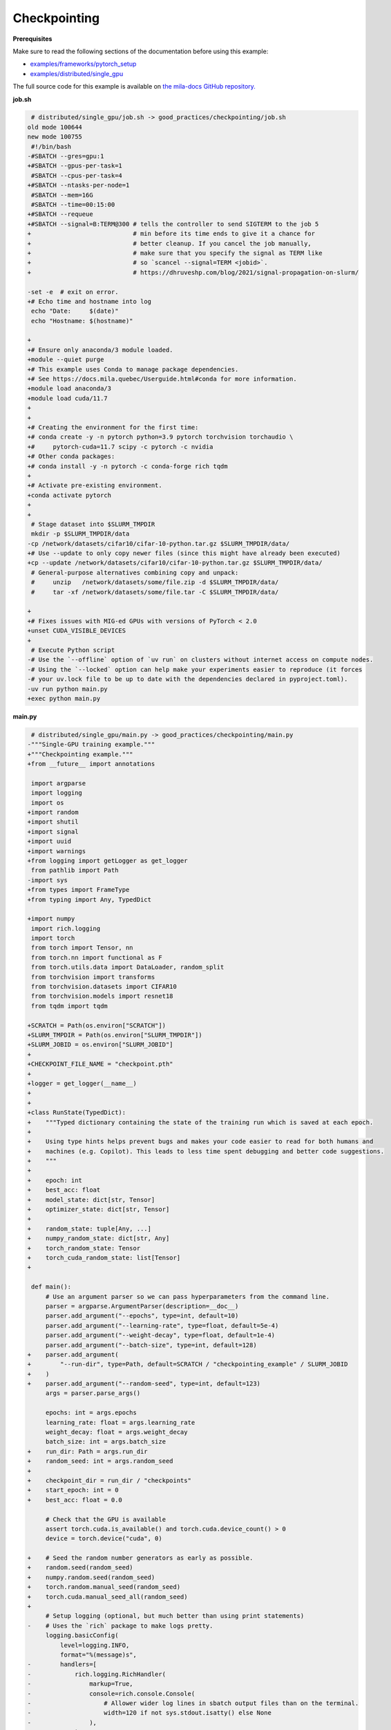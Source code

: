 .. NOTE: This file is auto-generated from examples/good_practices/checkpointing/index.rst
.. This is done so this file can be easily viewed from the GitHub UI.
.. **DO NOT EDIT**

Checkpointing
=============


**Prerequisites**

Make sure to read the following sections of the documentation before using this
example:

* `examples/frameworks/pytorch_setup <https://github.com/mila-iqia/mila-docs/tree/master/docs/examples/frameworks/pytorch_setup>`_
* `examples/distributed/single_gpu <https://github.com/mila-iqia/mila-docs/tree/master/docs/examples/distributed/single_gpu>`_

The full source code for this example is available on `the mila-docs GitHub
repository.
<https://github.com/mila-iqia/mila-docs/tree/master/docs/examples/good_practices/checkpointing>`_


**job.sh**

.. code:: diff

    # distributed/single_gpu/job.sh -> good_practices/checkpointing/job.sh
   old mode 100644
   new mode 100755
    #!/bin/bash
   -#SBATCH --gres=gpu:1
   +#SBATCH --gpus-per-task=1
    #SBATCH --cpus-per-task=4
   +#SBATCH --ntasks-per-node=1
    #SBATCH --mem=16G
    #SBATCH --time=00:15:00
   +#SBATCH --requeue
   +#SBATCH --signal=B:TERM@300 # tells the controller to send SIGTERM to the job 5
   +                            # min before its time ends to give it a chance for
   +                            # better cleanup. If you cancel the job manually,
   +                            # make sure that you specify the signal as TERM like
   +                            # so `scancel --signal=TERM <jobid>`.
   +                            # https://dhruveshp.com/blog/2021/signal-propagation-on-slurm/

   -set -e  # exit on error.
   +# Echo time and hostname into log
    echo "Date:     $(date)"
    echo "Hostname: $(hostname)"

   +
   +# Ensure only anaconda/3 module loaded.
   +module --quiet purge
   +# This example uses Conda to manage package dependencies.
   +# See https://docs.mila.quebec/Userguide.html#conda for more information.
   +module load anaconda/3
   +module load cuda/11.7
   +
   +
   +# Creating the environment for the first time:
   +# conda create -y -n pytorch python=3.9 pytorch torchvision torchaudio \
   +#     pytorch-cuda=11.7 scipy -c pytorch -c nvidia
   +# Other conda packages:
   +# conda install -y -n pytorch -c conda-forge rich tqdm
   +
   +# Activate pre-existing environment.
   +conda activate pytorch
   +
   +
    # Stage dataset into $SLURM_TMPDIR
    mkdir -p $SLURM_TMPDIR/data
   -cp /network/datasets/cifar10/cifar-10-python.tar.gz $SLURM_TMPDIR/data/
   +# Use --update to only copy newer files (since this might have already been executed)
   +cp --update /network/datasets/cifar10/cifar-10-python.tar.gz $SLURM_TMPDIR/data/
    # General-purpose alternatives combining copy and unpack:
    #     unzip   /network/datasets/some/file.zip -d $SLURM_TMPDIR/data/
    #     tar -xf /network/datasets/some/file.tar -C $SLURM_TMPDIR/data/

   +
   +# Fixes issues with MIG-ed GPUs with versions of PyTorch < 2.0
   +unset CUDA_VISIBLE_DEVICES
   +
    # Execute Python script
   -# Use the `--offline` option of `uv run` on clusters without internet access on compute nodes.
   -# Using the `--locked` option can help make your experiments easier to reproduce (it forces
   -# your uv.lock file to be up to date with the dependencies declared in pyproject.toml).
   -uv run python main.py
   +exec python main.py


**main.py**

.. code:: diff

    # distributed/single_gpu/main.py -> good_practices/checkpointing/main.py
   -"""Single-GPU training example."""
   +"""Checkpointing example."""
   +from __future__ import annotations

    import argparse
    import logging
    import os
   +import random
   +import shutil
   +import signal
   +import uuid
   +import warnings
   +from logging import getLogger as get_logger
    from pathlib import Path
   -import sys
   +from types import FrameType
   +from typing import Any, TypedDict

   +import numpy
    import rich.logging
    import torch
    from torch import Tensor, nn
    from torch.nn import functional as F
    from torch.utils.data import DataLoader, random_split
    from torchvision import transforms
    from torchvision.datasets import CIFAR10
    from torchvision.models import resnet18
    from tqdm import tqdm

   +SCRATCH = Path(os.environ["SCRATCH"])
   +SLURM_TMPDIR = Path(os.environ["SLURM_TMPDIR"])
   +SLURM_JOBID = os.environ["SLURM_JOBID"]
   +
   +CHECKPOINT_FILE_NAME = "checkpoint.pth"
   +
   +logger = get_logger(__name__)
   +
   +
   +class RunState(TypedDict):
   +    """Typed dictionary containing the state of the training run which is saved at each epoch.
   +
   +    Using type hints helps prevent bugs and makes your code easier to read for both humans and
   +    machines (e.g. Copilot). This leads to less time spent debugging and better code suggestions.
   +    """
   +
   +    epoch: int
   +    best_acc: float
   +    model_state: dict[str, Tensor]
   +    optimizer_state: dict[str, Tensor]
   +
   +    random_state: tuple[Any, ...]
   +    numpy_random_state: dict[str, Any]
   +    torch_random_state: Tensor
   +    torch_cuda_random_state: list[Tensor]
   +

    def main():
        # Use an argument parser so we can pass hyperparameters from the command line.
        parser = argparse.ArgumentParser(description=__doc__)
        parser.add_argument("--epochs", type=int, default=10)
        parser.add_argument("--learning-rate", type=float, default=5e-4)
        parser.add_argument("--weight-decay", type=float, default=1e-4)
        parser.add_argument("--batch-size", type=int, default=128)
   +    parser.add_argument(
   +        "--run-dir", type=Path, default=SCRATCH / "checkpointing_example" / SLURM_JOBID
   +    )
   +    parser.add_argument("--random-seed", type=int, default=123)
        args = parser.parse_args()

        epochs: int = args.epochs
        learning_rate: float = args.learning_rate
        weight_decay: float = args.weight_decay
        batch_size: int = args.batch_size
   +    run_dir: Path = args.run_dir
   +    random_seed: int = args.random_seed
   +
   +    checkpoint_dir = run_dir / "checkpoints"
   +    start_epoch: int = 0
   +    best_acc: float = 0.0

        # Check that the GPU is available
        assert torch.cuda.is_available() and torch.cuda.device_count() > 0
        device = torch.device("cuda", 0)

   +    # Seed the random number generators as early as possible.
   +    random.seed(random_seed)
   +    numpy.random.seed(random_seed)
   +    torch.random.manual_seed(random_seed)
   +    torch.cuda.manual_seed_all(random_seed)
   +
        # Setup logging (optional, but much better than using print statements)
   -    # Uses the `rich` package to make logs pretty.
        logging.basicConfig(
            level=logging.INFO,
            format="%(message)s",
   -        handlers=[
   -            rich.logging.RichHandler(
   -                markup=True,
   -                console=rich.console.Console(
   -                    # Allower wider log lines in sbatch output files than on the terminal.
   -                    width=120 if not sys.stdout.isatty() else None
   -                ),
   -            )
   -        ],
   +        handlers=[rich.logging.RichHandler(markup=True)],  # Very pretty, uses the `rich` package.
        )

   -    logger = logging.getLogger(__name__)
   -
   -    # Create a model and move it to the GPU.
   +    # Create a model.
        model = resnet18(num_classes=10)
   -    model.to(device=device)

   -    optimizer = torch.optim.AdamW(
   -        model.parameters(), lr=learning_rate, weight_decay=weight_decay
   -    )
   +    # Move the model to the GPU.
   +    model.to(device=device)

   -    # Setup CIFAR10
   +    optimizer = torch.optim.AdamW(model.parameters(), lr=learning_rate, weight_decay=weight_decay)
   +
   +    # Try to resume from a checkpoint, if one exists.
   +    checkpoint: RunState | None = load_checkpoint(checkpoint_dir, map_location=device)
   +    if checkpoint:
   +        start_epoch = checkpoint["epoch"] + 1  # +1 to start at the next epoch.
   +        best_acc = checkpoint["best_acc"]
   +        model.load_state_dict(checkpoint["model_state"])
   +        optimizer.load_state_dict(checkpoint["optimizer_state"])
   +        random.setstate(checkpoint["random_state"])
   +        numpy.random.set_state(checkpoint["numpy_random_state"])
   +        # NOTE: Need to move those tensors to CPU before they can be loaded.
   +        torch.random.set_rng_state(checkpoint["torch_random_state"].cpu())
   +        torch.cuda.random.set_rng_state_all(t.cpu() for t in checkpoint["torch_cuda_random_state"])
   +        logger.info(f"Resuming training at epoch {start_epoch} (best_acc={best_acc:.2%}).")
   +    else:
   +        logger.info(f"No checkpoints found in {checkpoint_dir}. Training from scratch.")
   +
   +    # Setup the dataset
        num_workers = get_num_workers()
   -    dataset_path = Path(os.environ.get("SLURM_TMPDIR", ".")) / "data"
   +    dataset_path = (SLURM_TMPDIR or Path("..")) / "data"
   +
        train_dataset, valid_dataset, test_dataset = make_datasets(str(dataset_path))
        train_dataloader = DataLoader(
            train_dataset,
            batch_size=batch_size,
            num_workers=num_workers,
            shuffle=True,
   +        # generator=torch.Generator().manual_seed(random_seed),
        )
        valid_dataloader = DataLoader(
            valid_dataset,
            batch_size=batch_size,
            num_workers=num_workers,
            shuffle=False,
   +        # generator=torch.Generator().manual_seed(random_seed),
        )
   -    test_dataloader = DataLoader(  # NOTE: Not used in this example.
   +    test_dataloader = DataLoader(  # NOTE: Not used in this example.  # noqa
            test_dataset,
            batch_size=batch_size,
            num_workers=num_workers,
            shuffle=False,
        )

   -    # Checkout the "checkpointing and preemption" example for more info!
   -    logger.debug("Starting training from scratch.")
   +    def signal_handler(signum: int, frame: FrameType | None):
   +        """Called before the job gets pre-empted or reaches the time-limit.
   +
   +        This should run quickly. Performing a full checkpoint here mid-epoch is not recommended.
   +        """
   +        signal_enum = signal.Signals(signum)
   +        logger.error(f"Job received a {signal_enum.name} signal!")
   +        # Perform quick actions that will help the job resume later.
   +        # If you use Weights & Biases: https://docs.wandb.ai/guides/runs/resuming#preemptible-sweeps
   +        # if wandb.run:
   +        #     wandb.mark_preempting()

   -    for epoch in range(epochs):
   +    signal.signal(signal.SIGTERM, signal_handler)  # Before getting pre-empted and requeued.
   +    signal.signal(signal.SIGUSR1, signal_handler)  # Before reaching the end of the time limit.
   +
   +    for epoch in range(start_epoch, epochs):
            logger.debug(f"Starting epoch {epoch}/{epochs}")

   -        # Set the model in training mode (important for e.g. BatchNorm and Dropout layers)
   +        # Set the model in training mode (this is important for e.g. BatchNorm and Dropout layers)
            model.train()

   -        # NOTE: using a progress bar from tqdm because it's nicer than using `print`.
   +        # NOTE: using a progress bar from tqdm much nicer than using `print`s).
            progress_bar = tqdm(
                total=len(train_dataloader),
                desc=f"Train epoch {epoch}",
   -            disable=not sys.stdout.isatty(),  # Disable progress bar in non-interactive environments.
   +            unit_scale=train_dataloader.batch_size or 1,
   +            unit="samples",
            )

            # Training loop
   +        batch: tuple[Tensor, Tensor]
            for batch in train_dataloader:
                # Move the batch to the GPU before we pass it to the model
                batch = tuple(item.to(device) for item in batch)
                x, y = batch

                # Forward pass
                logits: Tensor = model(x)

                loss = F.cross_entropy(logits, y)

                optimizer.zero_grad()
                loss.backward()
                optimizer.step()

                # Calculate some metrics:
                n_correct_predictions = logits.detach().argmax(-1).eq(y).sum()
                n_samples = y.shape[0]
                accuracy = n_correct_predictions / n_samples

                logger.debug(f"Accuracy: {accuracy.item():.2%}")
                logger.debug(f"Average Loss: {loss.item()}")

   -            # Advance the progress bar one step and update the progress bar text.
   +            # Advance the progress bar one step, and update the text displayed in the progress bar.
                progress_bar.update(1)
                progress_bar.set_postfix(loss=loss.item(), accuracy=accuracy.item())
            progress_bar.close()

            val_loss, val_accuracy = validation_loop(model, valid_dataloader, device)
   -        logger.info(
   -            f"Epoch {epoch}: Val loss: {val_loss:.3f} accuracy: {val_accuracy:.2%}"
   -        )
   +        logger.info(f"Epoch {epoch}: Val loss: {val_loss:.3f} accuracy: {val_accuracy:.2%}")
   +
   +        # remember best accuracy and save the current state.
   +        is_best = val_accuracy > best_acc
   +        best_acc = max(val_accuracy, best_acc)
   +
   +        if checkpoint_dir is not None:
   +            save_checkpoint(
   +                checkpoint_dir,
   +                is_best,
   +                RunState(
   +                    epoch=epoch,
   +                    model_state=model.state_dict(),
   +                    optimizer_state=optimizer.state_dict(),
   +                    random_state=random.getstate(),
   +                    numpy_random_state=numpy.random.get_state(legacy=False),
   +                    torch_random_state=torch.random.get_rng_state(),
   +                    torch_cuda_random_state=torch.cuda.random.get_rng_state_all(),
   +                    best_acc=best_acc,
   +                ),
   +            )

        print("Done!")


    @torch.no_grad()
    def validation_loop(model: nn.Module, dataloader: DataLoader, device: torch.device):
        model.eval()

        total_loss = 0.0
        n_samples = 0
        correct_predictions = 0

        for batch in dataloader:
            batch = tuple(item.to(device) for item in batch)
            x, y = batch

            logits: Tensor = model(x)
            loss = F.cross_entropy(logits, y)

            batch_n_samples = x.shape[0]
   -        batch_correct_predictions = logits.argmax(-1).eq(y).sum()
   +        batch_correct_predictions = logits.argmax(-1).eq(y).sum().item()

            total_loss += loss.item()
            n_samples += batch_n_samples
   -        correct_predictions += batch_correct_predictions
   +        correct_predictions += int(batch_correct_predictions)

        accuracy = correct_predictions / n_samples
        return total_loss, accuracy


    def make_datasets(
        dataset_path: str,
        val_split: float = 0.1,
        val_split_seed: int = 42,
    ):
        """Returns the training, validation, and test splits for CIFAR10.

        NOTE: We don't use image transforms here for simplicity.
        Having different transformations for train and validation would complicate things a bit.
        Later examples will show how to do the train/val/test split properly when using transforms.
        """
        train_dataset = CIFAR10(
            root=dataset_path, transform=transforms.ToTensor(), download=True, train=True
        )
        test_dataset = CIFAR10(
            root=dataset_path, transform=transforms.ToTensor(), download=True, train=False
        )
        # Split the training dataset into a training and validation set.
   -    n_samples = len(train_dataset)
   -    n_valid = int(val_split * n_samples)
   -    n_train = n_samples - n_valid
        train_dataset, valid_dataset = random_split(
   -        train_dataset, (n_train, n_valid), torch.Generator().manual_seed(val_split_seed)
   +        train_dataset, ((1 - val_split), val_split), torch.Generator().manual_seed(val_split_seed)
        )
        return train_dataset, valid_dataset, test_dataset


    def get_num_workers() -> int:
   -    """Gets the optimal number of DatLoader workers to use in the current job."""
   +    """Gets the optimal number of DataLoader workers to use in the current job."""
        if "SLURM_CPUS_PER_TASK" in os.environ:
            return int(os.environ["SLURM_CPUS_PER_TASK"])
        if hasattr(os, "sched_getaffinity"):
            return len(os.sched_getaffinity(0))
        return torch.multiprocessing.cpu_count()


   +def load_checkpoint(checkpoint_dir: Path, **torch_load_kwargs) -> RunState | None:
   +    """Loads the latest checkpoint if possible, otherwise returns `None`."""
   +    checkpoint_file = checkpoint_dir / CHECKPOINT_FILE_NAME
   +    restart_count = int(os.environ.get("SLURM_RESTART_COUNT", 0))
   +    if restart_count:
   +        logger.info(f"NOTE: This job has been restarted {restart_count} times by SLURM.")
   +
   +    if not checkpoint_file.exists():
   +        logger.debug(f"No checkpoint found in checkpoints dir ({checkpoint_dir}).")
   +        if restart_count:
   +            logger.warning(
   +                RuntimeWarning(
   +                    f"This job has been restarted {restart_count} times by SLURM, but no "
   +                    "checkpoint was found! This either means that your checkpointing code is "
   +                    "broken, or that the job did not reach the checkpointing portion of your "
   +                    "training loop."
   +                )
   +            )
   +        return None
   +
   +    checkpoint_state: dict = torch.load(checkpoint_file, **torch_load_kwargs)
   +
   +    missing_keys = set(checkpoint_state.keys()) - RunState.__required_keys__
   +    if missing_keys:
   +        warnings.warn(
   +            RuntimeWarning(
   +                f"Checkpoint at {checkpoint_file} is missing the following keys: {missing_keys}. "
   +                f"Ignoring this checkpoint."
   +            )
   +        )
   +        return None
   +
   +    logger.debug(f"Resuming from the checkpoint file at {checkpoint_file}")
   +    state: RunState = checkpoint_state  # type: ignore
   +    return state
   +
   +
   +def save_checkpoint(checkpoint_dir: Path, is_best: bool, state: RunState):
   +    """Saves a checkpoint with the current state of the run in the checkpoint dir.
   +
   +    The best checkpoint is also updated if `is_best` is `True`.
   +
   +    Parameters
   +    ----------
   +    checkpoint_dir: The checkpoint directory.
   +    is_best: Whether this is the best checkpoint so far.
   +    state: The dictionary containing all the things to save.
   +    """
   +    checkpoint_dir.mkdir(parents=True, exist_ok=True)
   +    checkpoint_file = checkpoint_dir / CHECKPOINT_FILE_NAME
   +
   +    # Use a unique ID to avoid any potential collisions.
   +    unique_id = uuid.uuid1()
   +    temp_checkpoint_file = checkpoint_file.with_suffix(f".temp{unique_id}")
   +
   +    torch.save(state, temp_checkpoint_file)
   +    os.replace(temp_checkpoint_file, checkpoint_file)
   +
   +    if is_best:
   +        best_checkpoint_file = checkpoint_file.with_name("model_best.pth")
   +        temp_best_checkpoint_file = best_checkpoint_file.with_suffix(f".temp{unique_id}")
   +        shutil.copyfile(checkpoint_file, temp_best_checkpoint_file)
   +        os.replace(temp_best_checkpoint_file, best_checkpoint_file)
   +
   +
    if __name__ == "__main__":
        main()


**Running this example**

.. code-block:: bash

   $ sbatch job.sh
